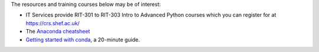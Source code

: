 The resources and training courses below may be of interest:

- IT Services provide RIT-301 to RIT-303 Intro to Advanced Python courses which you can register for at https://crs.shef.ac.uk/
- The `Anaconda cheatsheet <https://docs.conda.io/projects/conda/en/4.6.0/_downloads/52a95608c49671267e40c689e0bc00ca/conda-cheatsheet.pdf>`_
- `Getting started with conda <https://conda.io/projects/conda/en/latest/user-guide/getting-started.html>`_, a 20-minute guide.